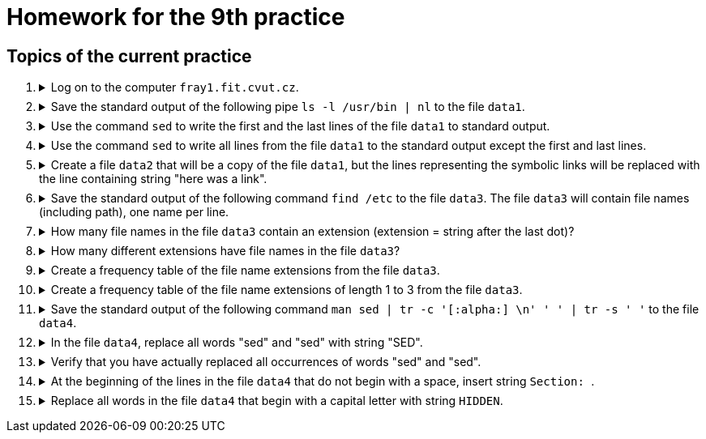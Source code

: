 = Homework for the 9th practice

== Topics of the current practice

++++
<style>li details { margin-bottom: 0.5em; }</style>
<div class='olist arabic'>
<ol class='arabic'>
<li><details><summary>Log on to the computer <code>fray1.fit.cvut.cz</code>.</summary>
++++
....
ssh username@fray1.fit.cvut.cz
....
++++
</details></li>
<li><details><summary> Save the standard output of the following pipe  <code>ls -l /usr/bin | nl</code> to the file <code>data1</code>.</summary>
++++
....
ls -l /usr/bin | nl > data1
....
++++
</details></li>
<li><details><summary> Use the  command <code>sed</code> to write the first and the last lines of the  file <code>data1</code> to standard output.</summary>
++++
....
sed -n '1p;$p' data1
....
++++
</details></li>
<li><details><summary> Use the command <code>sed</code> to write all lines from the file <code>data1</code> to the standard output except the first and last lines.  </summary>
++++
....
sed  '1d;$d' data1
....
++++
</details></li>
<li><details><summary>Create a file <code>data2</code> that will be a copy of the file <code>data1</code>, but the lines representing the symbolic links will be replaced with the line containing string "here was a link".</summary>
++++
....
sed -E 's/^ *[[:digit:]]+\tl.*$/here was a link/' data1 > data2
....
++++
</details></li>
<li><details><summary>Save the standard output of the following command <code>find /etc</code> to the file <code>data3</code>.
The file <code>data3</code>  will contain file names (including path), one name per line. </summary>
++++
....
find /etc/ > data3 2>/dev/null
....
++++
</details></li>
<li><details><summary> How many file names in the file <code>data3</code> contain an extension (extension = string after the last dot)? </summary>
++++
....
grep -Ec '/[^/]+\.[^\./]+$' data3 
....
++++
</details></li>

<li><details><summary> How many different extensions have file names in the file <code>data3</code>? </summary>
++++
....
grep -E '/[^/]+\.[^\./]+$' data3 | sed -E 's/.*\.([^\./]+)$/\1/' | sort -u | wc -l
....
++++
</details></li>

<li><details><summary> Create a frequency table of the file name extensions from the file <code>data3</code>.  </summary>
++++
....
grep -E '/[^/]+\.[^\./]+$' data3 | sed -E 's/.*\.([^\./]+)$/\1/' | \
   sort | uniq -c | sort -k1,1n -k2,2
....
++++
</details></li>

<li><details><summary> Create a frequency table of the file name extensions of length 1 to 3 from the file <code>data3</code>.   </summary>
++++
....
grep -E '/[^/]+\.[^\./]{1,3}$' data3 | sed -E 's/.*\.([^\./]{1,3})$/\1/' | \
   sort | uniq -c | sort -k1,1n -k2,2 
....
++++
</details></li>

<li><details><summary>Save the standard output of the following command <code>man sed | tr -c '[:alpha:] \n' ' ' | tr -s ' '</code> to the file <code>data4</code>.</summary>
++++
....
man sed | tr -c '[:alpha:] \n' ' ' | tr -s ' ' > data4
....
++++
</details></li>
<li><details><summary>In the file <code>data4</code>, replace all words "sed" and "sed" with string "SED". </summary>
++++
....
sed -E 's/\<[Ss]ed\>/SED/g' data4 > tmp ; mv tmp data4
....
++++
</details></li>
<li><details><summary>Verify that you have actually replaced all occurrences of words "sed" and "sed".  </summary>
++++
....
tr ' ' '\n' < data4 | grep -i '\<sed\>'  | sort -u
....
++++
</details></li>
<li><details><summary>At the beginning of the lines in the file <code>data4</code> that do not begin with a space, insert string <code>Section: </code>. </summary>
++++
....
sed -E 's/^([^ ].*)$/Section: \1/' data4 > tmp ; mv tmp data4
....
++++
</details></li>
<li><details><summary>Replace all words in the file <code>data4</code> that begin with a capital letter with string <code>HIDDEN</code>.  </summary>
++++
....
sed -E 's/\<[[:upper:]][^ ]+\>/HIDDEN/g' data4
....
++++
</details></li>
++++
++++
</ol>
</div>
++++ 